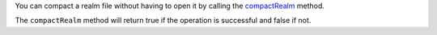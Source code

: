 You can compact a realm file without having to open it by calling 
the `compactRealm <{+kotlin-local-prefix+}
io.realm.kotlin/-realm/-companion/compact-realm.html>`__ method.

The ``compactRealm`` method will return true if the operation is successful 
and false if not.